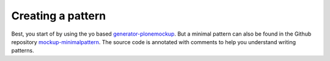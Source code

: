 Creating a pattern
==================


Best, you start of by using the yo based `generator-plonemockup <TODO>`_. But a
minimal pattern can also be found in the Github repository
`mockup-minimalpattern <TODO>`_. The source code is annotated with comments to help you
understand writing patterns.
